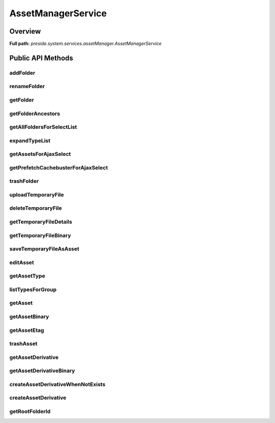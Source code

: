 AssetManagerService
===================

Overview
--------

**Full path:** *preside.system.services.assetManager.AssetManagerService*

Public API Methods
------------------

addFolder
~~~~~~~~~

renameFolder
~~~~~~~~~~~~

getFolder
~~~~~~~~~

getFolderAncestors
~~~~~~~~~~~~~~~~~~

getAllFoldersForSelectList
~~~~~~~~~~~~~~~~~~~~~~~~~~

expandTypeList
~~~~~~~~~~~~~~

getAssetsForAjaxSelect
~~~~~~~~~~~~~~~~~~~~~~

getPrefetchCachebusterForAjaxSelect
~~~~~~~~~~~~~~~~~~~~~~~~~~~~~~~~~~~

trashFolder
~~~~~~~~~~~

uploadTemporaryFile
~~~~~~~~~~~~~~~~~~~

deleteTemporaryFile
~~~~~~~~~~~~~~~~~~~

getTemporaryFileDetails
~~~~~~~~~~~~~~~~~~~~~~~

getTemporaryFileBinary
~~~~~~~~~~~~~~~~~~~~~~

saveTemporaryFileAsAsset
~~~~~~~~~~~~~~~~~~~~~~~~

editAsset
~~~~~~~~~

getAssetType
~~~~~~~~~~~~

listTypesForGroup
~~~~~~~~~~~~~~~~~

getAsset
~~~~~~~~

getAssetBinary
~~~~~~~~~~~~~~

getAssetEtag
~~~~~~~~~~~~

trashAsset
~~~~~~~~~~

getAssetDerivative
~~~~~~~~~~~~~~~~~~

getAssetDerivativeBinary
~~~~~~~~~~~~~~~~~~~~~~~~

createAssetDerivativeWhenNotExists
~~~~~~~~~~~~~~~~~~~~~~~~~~~~~~~~~~

createAssetDerivative
~~~~~~~~~~~~~~~~~~~~~

getRootFolderId
~~~~~~~~~~~~~~~